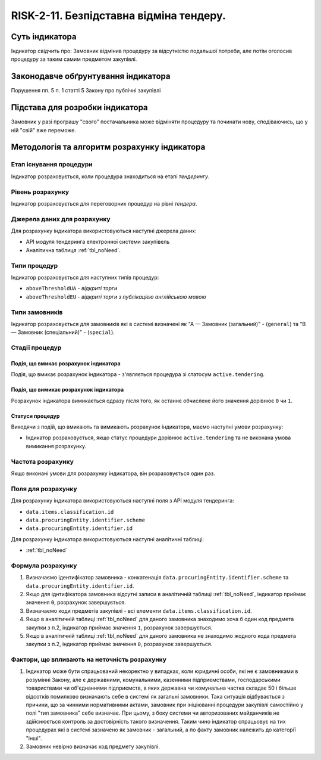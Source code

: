 ﻿########################################
RISK-2-11. Безпідставна відміна тендеру.
########################################

***************
Суть індикатора
***************

Індикатор свідчить про: 
Замовник відмінив процедуру за відсутністю подальшої потреби, але потім оголосив процедуру за таким самим предметом закупівлі.

************************************
Законодавче обґрунтування індикатора
************************************

Порушення пп. 5 п. 1 статті 5 Закону про публічні закупівлі 

********************************
Підстава для розробки індикатора
********************************

Замовник у разі програшу "свого" постачальника може відміняти процедуру та починати нову, сподіваючись, що у ній "свій" вже переможе. 

*********************************
Методологія та алгоритм розрахунку індикатора
*********************************

Етап існування процедури
========================
Індикатор розраховується, коли процедура знаходиться на етапі *тендерингу*.


Рівень розрахунку
=================
Індикатор розраховується для переговорних процедур на рівні *тендера*.

Джерела даних для розрахунку
============================

Для розрахунку індикатора використовуються наступні джерела даних:

- API модуля тендеринга електронної системи закупівель
- Аналітична таблиця :ref:`tbl_noNeed`.

Типи процедур
=============

Індикатор розраховується для наступних типів процедур:

- ``aboveThresholdUA`` - *відкриті торги*
- ``aboveThresholdEU`` - *відкриті торги з публікацією англійською мовою*


Типи замовників
===============

Індикатор розраховується для замовників які в системі визначені як "А — Замовник (загальний)"  -  (``general``) та "В — Замовник (спеціальний)"  -  (``special``).

Стадії процедур
===============

Подія, що вмикає розрахунок індикатора
--------------------------------------

Подія, що вмикає розрахунок індикатора - з'являється процедура зі статосум ``active.tendering``.

Подія, що вимикає розрахунок індикатора
---------------------------------------

Розрахунок індикатора вимикається одразу після того, як останнє обчислене його значення дорівнює ``0`` чи ``1``.

Статуси процедур
----------------

Виходячи з подій, що вмикають та вимикають розрахунок індикатора, маємо наступні умови розрахунку:

- Індикатор розраховується, якщо статус процедури дорівнює ``active.tendering`` та не виконана умова вимикання розрахунку.


Частота розрахунку
==================

Якщо виконані умови для розрахунку індикатора, він розраховується один раз.

Поля для розрахунку
===================

Для розрахунку індикатора використовуються наступні поля з API модуля тендеринга:

- ``data.items.classification.id``
- ``data.procuringEntity.identifier.scheme``
- ``data.procuringEntity.identifier.id``


Для розрахунку індикатора використовуються наступні аналітичні таблиці:

- :ref:`tbl_noNeed`

Формула розрахунку
==================

1. Визначаємо ідентифікатор замовника - конкатенація ``data.procuringEntity.identifier.scheme`` та ``data.procuringEntity.identifier.id``.

2. Якщо для іднтифікатора замовника відсутні записи в аналітичній таблиці :ref:`tbl_noNeed`, індикатор приймає значення ``0``, розрахунок завершується.

3. Визначаємо коди предметів закупівлі - всі елементи ``data.items.classification.id``.

4. Якщо в аналітичній таблиці :ref:`tbl_noNeed` для даного замовника знаходимо хоча б один код предмета закупки з п.2, індикатор приймає значення ``1``, розрахунок завершується.

5. Якщо в аналітичній таблиці :ref:`tbl_noNeed` для даного замовника не знаходимо жодного кода предмета закупки з п.2, індикатор приймає значення ``0``, розрахунок завершується.




Фактори, що впливають на неточність розрахунку
==============================================

1. Індикатор може бути спрацьований некоректно у випадках, коли юридичні особи, які не є замовниками в розумінні Закону, але є державними, комунальними, казенними підприємствами, господарськими товариствами чи об'єднаннями підприємств, в яких державна чи комунальна частка складає 50 і більше відсотків  помилково визначають себе в системі як загальні замовники. Така ситуація відбувається з причини, що за чинними нормативними актами, замовник при ініціюванні процедури закупівлі самостійно у полі "тип замовника" себе визначає. При цьому, з боку системи чи авторизованих майданчиків не здійснюється контроль за достовірність такого визначення. Таким чино індикатор спрацьовує на тих процедурах які в системі зазначено як замовник - загальний, а по факту замовник належить до категорії "інші".

2. Замовник невірно визначає код предмету закупівлі.
